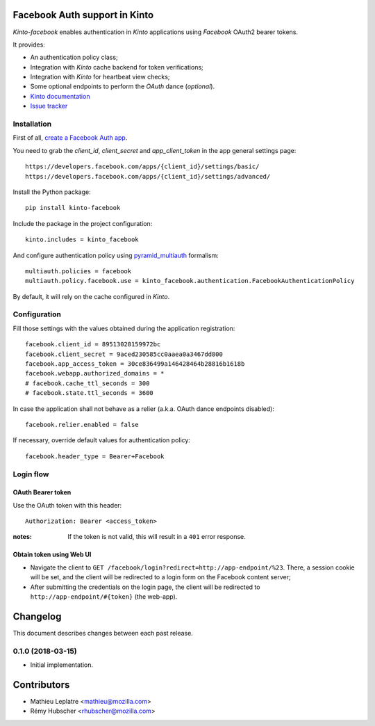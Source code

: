 Facebook Auth support in Kinto
==============================

|travis| |master-coverage|

.. |travis| image:: https://travis-ci.org/Kinto/kinto-facebook.svg?branch=master
    :target: https://travis-ci.org/Kinto/kinto-facebook

.. |master-coverage| image::
    https://coveralls.io/repos/Kinto/kinto-facebook/badge.png?branch=master
    :alt: Coverage
    :target: https://coveralls.io/r/Kinto/kinto-facebook

*Kinto-facebook* enables authentication in *Kinto* applications using
*Facebook* OAuth2 bearer tokens.

It provides:

* An authentication policy class;
* Integration with *Kinto* cache backend for token verifications;
* Integration with *Kinto* for heartbeat view checks;
* Some optional endpoints to perform the *OAuth* dance (*optional*).


* `Kinto documentation <http://kinto.readthedocs.io/en/latest/>`_
* `Issue tracker <https://github.com/Kinto/kinto-facebook/issues>`_


Installation
------------

First of all, `create a Facebook Auth app <https://developers.facebook.com/apps/>`_.

You need to grab the `client_id`, `client_secret` and
`app_client_token` in the app general settings page:

::

   https://developers.facebook.com/apps/{client_id}/settings/basic/
   https://developers.facebook.com/apps/{client_id}/settings/advanced/


Install the Python package:

::

    pip install kinto-facebook


Include the package in the project configuration:

::

    kinto.includes = kinto_facebook

And configure authentication policy using `pyramid_multiauth
<https://github.com/mozilla-services/pyramid_multiauth#deployment-settings>`_ formalism:

::

    multiauth.policies = facebook
    multiauth.policy.facebook.use = kinto_facebook.authentication.FacebookAuthenticationPolicy

By default, it will rely on the cache configured in *Kinto*.


Configuration
-------------

Fill those settings with the values obtained during the application registration:

::

    facebook.client_id = 89513028159972bc
    facebook.client_secret = 9aced230585cc0aaea0a3467dd800
    facebook.app_access_token = 30ce836499a146428464b28816b1618b
    facebook.webapp.authorized_domains = *
    # facebook.cache_ttl_seconds = 300
    # facebook.state.ttl_seconds = 3600


In case the application shall not behave as a relier (a.k.a. OAuth dance
endpoints disabled):

::

    facebook.relier.enabled = false


If necessary, override default values for authentication policy:

::

    facebook.header_type = Bearer+Facebook


Login flow
----------

OAuth Bearer token
::::::::::::::::::

Use the OAuth token with this header:

::

    Authorization: Bearer <access_token>


:notes:

    If the token is not valid, this will result in a ``401`` error response.


Obtain token using Web UI
:::::::::::::::::::::::::

* Navigate the client to ``GET /facebook/login?redirect=http://app-endpoint/%23``.
  There, a session cookie will be set, and the client will be redirected to a login
  form on the Facebook content server;
* After submitting the credentials on the login page, the client will
  be redirected to ``http://app-endpoint/#{token}`` (the web-app).


Changelog
=========

This document describes changes between each past release.

0.1.0 (2018-03-15)
------------------

- Initial implementation.


Contributors
============

* Mathieu Leplatre <mathieu@mozilla.com>
* Rémy Hubscher <rhubscher@mozilla.com>


